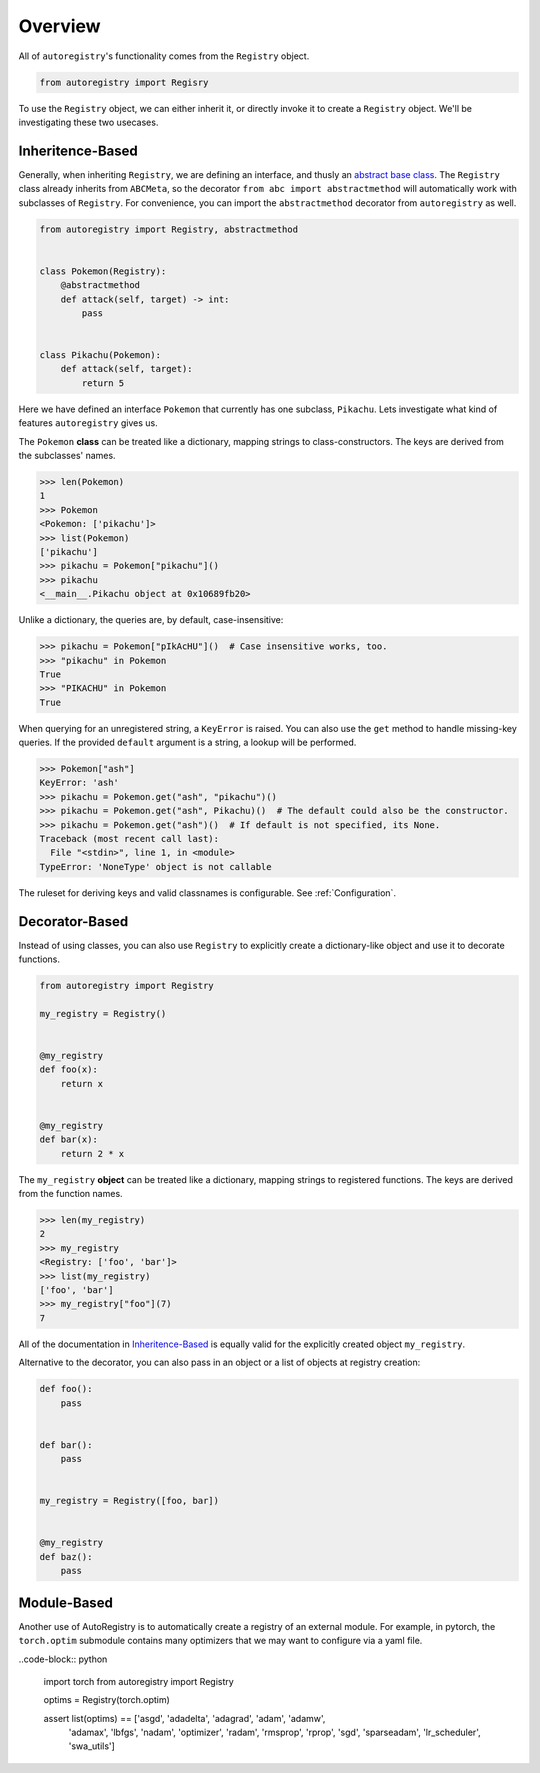 Overview
========
All of ``autoregistry``'s functionality comes from the ``Registry`` object.

.. code-block:: python

   from autoregistry import Regisry

To use the ``Registry`` object, we can either inherit it, or directly invoke
it to create a ``Registry`` object. We'll be investigating these two usecases.


Inheritence-Based
^^^^^^^^^^^^^^^^^
Generally, when inheriting ``Registry``, we are defining an interface, and thusly
an `abstract base class`_. The ``Registry`` class already inherits from ``ABCMeta``,
so the decorator ``from abc import abstractmethod`` will automatically work with
subclasses of ``Registry``. For convenience, you can import the ``abstractmethod``
decorator from ``autoregistry`` as well.

.. code-block:: python

   from autoregistry import Registry, abstractmethod


   class Pokemon(Registry):
       @abstractmethod
       def attack(self, target) -> int:
           pass


   class Pikachu(Pokemon):
       def attack(self, target):
           return 5

Here we have defined an interface ``Pokemon`` that currently has one subclass, ``Pikachu``.
Lets investigate what kind of features ``autoregistry`` gives us.

The ``Pokemon`` **class** can be treated like a dictionary, mapping strings to
class-constructors. The keys are derived from the subclasses' names.

.. code-block:: pycon

   >>> len(Pokemon)
   1
   >>> Pokemon
   <Pokemon: ['pikachu']>
   >>> list(Pokemon)
   ['pikachu']
   >>> pikachu = Pokemon["pikachu"]()
   >>> pikachu
   <__main__.Pikachu object at 0x10689fb20>

Unlike a dictionary, the queries are, by default, case-insensitive:

.. code-block:: pycon

   >>> pikachu = Pokemon["pIkAcHU"]()  # Case insensitive works, too.
   >>> "pikachu" in Pokemon
   True
   >>> "PIKACHU" in Pokemon
   True

When querying for an unregistered string, a ``KeyError`` is raised.
You can also use the ``get`` method to handle missing-key queries.
If the provided ``default`` argument is a string, a lookup will be performed.

.. code-block:: pycon

   >>> Pokemon["ash"]
   KeyError: 'ash'
   >>> pikachu = Pokemon.get("ash", "pikachu")()
   >>> pikachu = Pokemon.get("ash", Pikachu)()  # The default could also be the constructor.
   >>> pikachu = Pokemon.get("ash")()  # If default is not specified, its None.
   Traceback (most recent call last):
     File "<stdin>", line 1, in <module>
   TypeError: 'NoneType' object is not callable

The ruleset for deriving keys and valid classnames is configurable. See :ref:`Configuration`.

Decorator-Based
^^^^^^^^^^^^^^^

Instead of using classes, you can also use ``Registry`` to explicitly create a dictionary-like
object and use it to decorate functions.

.. code-block:: python

   from autoregistry import Registry

   my_registry = Registry()


   @my_registry
   def foo(x):
       return x


   @my_registry
   def bar(x):
       return 2 * x

The ``my_registry`` **object** can be treated like a dictionary, mapping strings to
registered functions. The keys are derived from the function names.

.. code-block:: pycon

   >>> len(my_registry)
   2
   >>> my_registry
   <Registry: ['foo', 'bar']>
   >>> list(my_registry)
   ['foo', 'bar']
   >>> my_registry["foo"](7)
   7

All of the documentation in `Inheritence-Based`_ is equally valid for the explicitly
created object ``my_registry``.

Alternative to the decorator, you can also pass in an object or a list of objects
at registry creation:

.. code-block:: python

   def foo():
       pass


   def bar():
       pass


   my_registry = Registry([foo, bar])


   @my_registry
   def baz():
       pass


Module-Based
^^^^^^^^^^^^
Another use of AutoRegistry is to automatically create a registry of an external module.
For example, in pytorch, the ``torch.optim`` submodule contains many optimizers that
we may want to configure via a yaml file.

..code-block:: python

   import torch
   from autoregistry import Registry

   optims = Registry(torch.optim)

   assert list(optims) == ['asgd', 'adadelta', 'adagrad', 'adam', 'adamw',
                           'adamax', 'lbfgs', 'nadam', 'optimizer', 'radam',
                           'rmsprop', 'rprop', 'sgd', 'sparseadam', 'lr_scheduler',
                           'swa_utils']


.. _abstract base class: https://docs.python.org/3/library/abc.html
